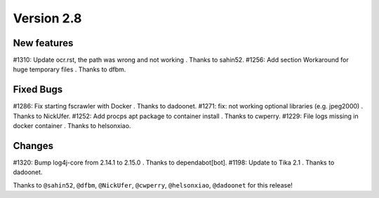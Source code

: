 Version 2.8
===========

New features
------------

#1310: Update ocr.rst, the path was wrong and not working . Thanks to sahin52.
#1256: Add section Workaround for huge temporary files . Thanks to dfbm.

Fixed Bugs
----------

#1286: Fix starting fscrawler with Docker . Thanks to dadoonet.
#1271: fix: not working optional libraries (e.g. jpeg2000) . Thanks to NickUfer.
#1252: Add procps apt package to container install . Thanks to cwperry.
#1229: File logs missing in docker container . Thanks to helsonxiao.

Changes
-------

#1320: Bump log4j-core from 2.14.1 to 2.15.0 . Thanks to dependabot[bot].
#1198: Update to Tika 2.1 . Thanks to dadoonet.

Thanks to ``@sahin52``, ``@dfbm``, ``@NickUfer``, ``@cwperry``, ``@helsonxiao``, ``@dadoonet``
for this release!
